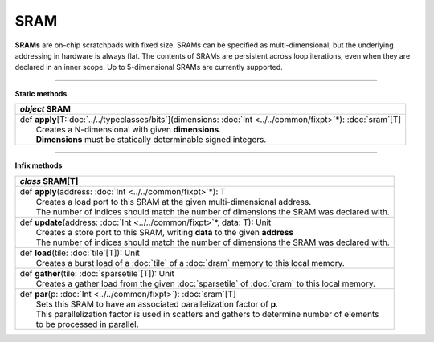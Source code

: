 
.. role:: black
.. role:: gray
.. role:: silver
.. role:: white
.. role:: maroon
.. role:: red
.. role:: fuchsia
.. role:: pink
.. role:: orange
.. role:: yellow
.. role:: lime
.. role:: green
.. role:: olive
.. role:: teal
.. role:: cyan
.. role:: aqua
.. role:: blue
.. role:: navy
.. role:: purple

.. _SRAM:

SRAM
====


**SRAMs** are on-chip scratchpads with fixed size. SRAMs can be specified as multi-dimensional, but the underlying addressing
in hardware is always flat. The contents of SRAMs are persistent across loop iterations, even when they are declared in an inner scope.
Up to 5-dimensional SRAMs are currently supported.


---------------

**Static methods**

+---------------------+----------------------------------------------------------------------------------------------------------------------+
|      `object`         **SRAM**                                                                                                             |
+=====================+======================================================================================================================+
| |               def   **apply**\[T::doc:`../../typeclasses/bits`\](dimensions: :doc:`Int <../../common/fixpt>`\*): :doc:`sram`\[T\]        |
| |                       Creates a N-dimensional with given **dimensions**.                                                                 |
| |                       **Dimensions** must be statically determinable signed integers.                                                    |
+---------------------+----------------------------------------------------------------------------------------------------------------------+


--------------

**Infix methods**

+---------------------+----------------------------------------------------------------------------------------------------------------------+
|      `class`         **SRAM**\[T\]                                                                                                         |
+=====================+======================================================================================================================+
| |               def   **apply**\(address: :doc:`Int <../../common/fixpt>`\*): T                                                            |
| |                       Creates a load port to this SRAM at the given multi-dimensional address.                                           |
| |                       The number of indices should match the number of dimensions the SRAM was declared with.                            |
+---------------------+----------------------------------------------------------------------------------------------------------------------+
| |               def   **update**\(address: :doc:`Int <../../common/fixpt>`\*, data: T): Unit                                               |
| |                       Creates a store port to this SRAM, writing **data** to the given **address**                                       |
| |                       The number of indices should match the number of dimensions the SRAM was declared with.                            |
+---------------------+----------------------------------------------------------------------------------------------------------------------+
| |               def   **load**\(tile: :doc:`tile`\[T\]): Unit                                                                              |
| |                       Creates a burst load of a :doc:`tile` of a :doc:`dram` memory to this local memory.                                |
+---------------------+----------------------------------------------------------------------------------------------------------------------+
| |               def   **gather**\(tile: :doc:`sparsetile`\[T\]): Unit                                                                      |
| |                       Creates a gather load from the given :doc:`sparsetile` of :doc:`dram` to this local memory.                        |
+---------------------+----------------------------------------------------------------------------------------------------------------------+
| |               def   **par**\(p: :doc:`Int <../../common/fixpt>`): :doc:`sram`\[T\]                                                       |
| |                       Sets this SRAM to have an associated parallelization factor of **p**.                                              |
| |                       This parallelization factor is used in scatters and gathers to determine number of elements                        |
| |                       to be processed in parallel.                                                                                       |
+---------------------+----------------------------------------------------------------------------------------------------------------------+

